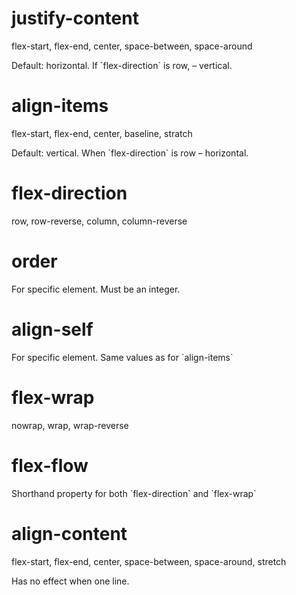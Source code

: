 * justify-content 

    flex-start, flex-end, center, space-between, space-around

Default: horizontal. If `flex-direction` is row, -- vertical. 

* align-items 

	flex-start, flex-end, center, baseline, stratch

Default: vertical. When `flex-direction` is row -- horizontal.

* flex-direction 

	row, row-reverse, column, column-reverse


* order 

For specific element. Must be an integer.


* align-self

For specific element. Same values as for `align-items`


* flex-wrap 

	nowrap, wrap, wrap-reverse

* flex-flow 

Shorthand property for both `flex-direction` and `flex-wrap`


* align-content 

	flex-start, flex-end, center, space-between, space-around, stretch

Has no effect when one line.



